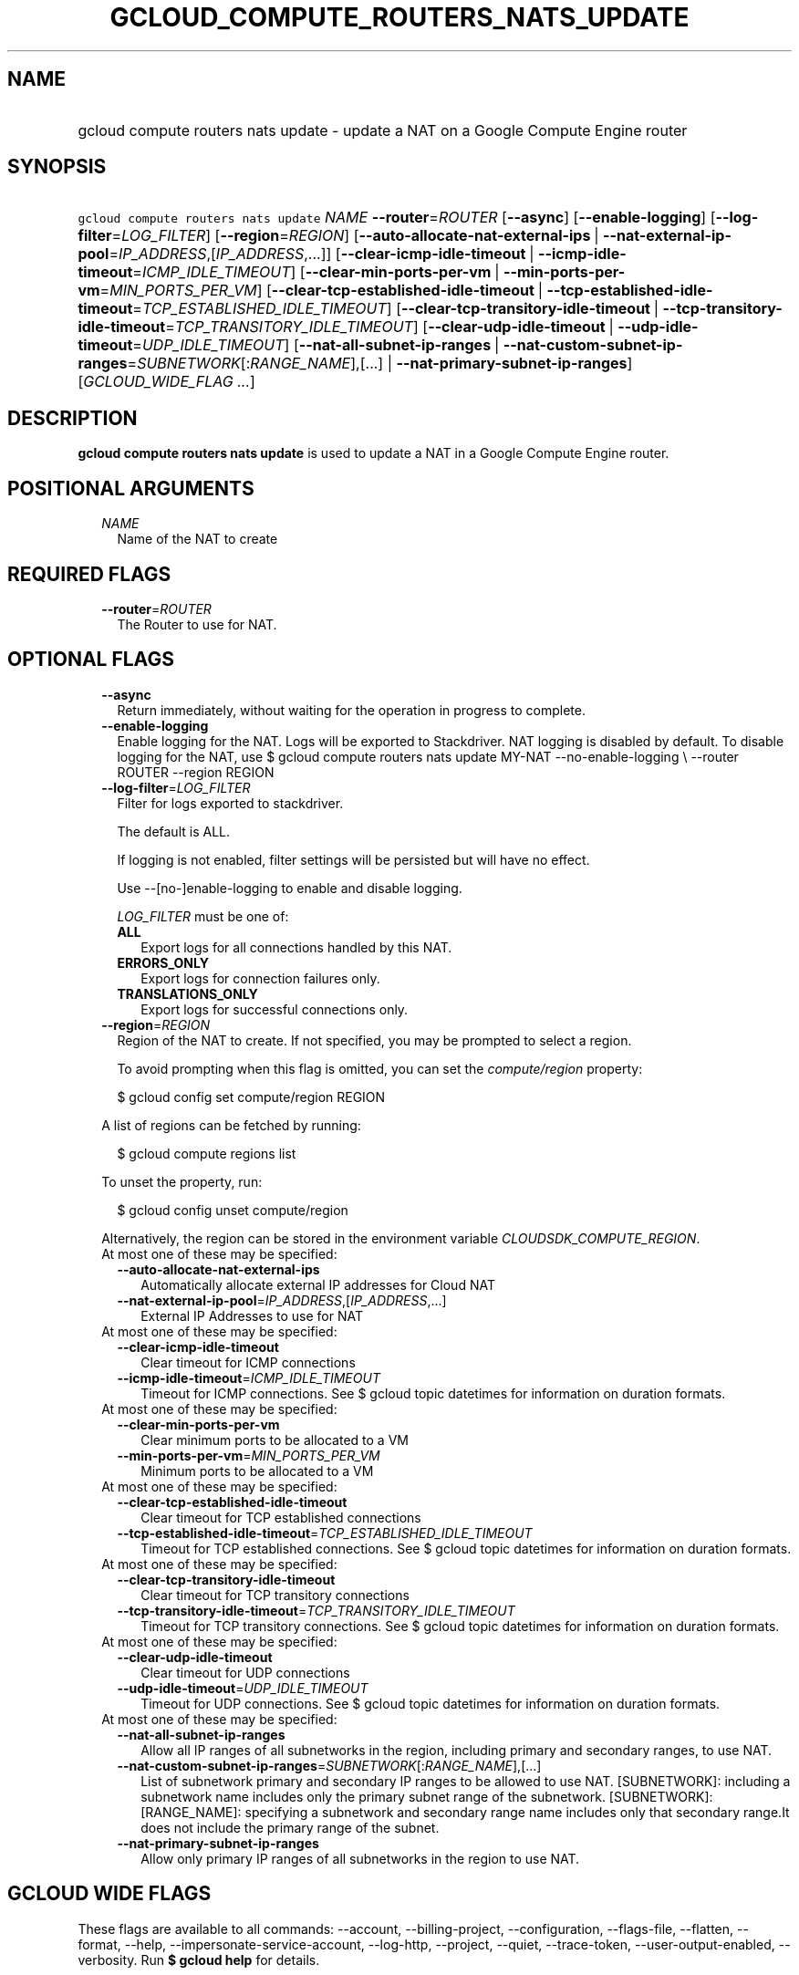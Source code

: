 
.TH "GCLOUD_COMPUTE_ROUTERS_NATS_UPDATE" 1



.SH "NAME"
.HP
gcloud compute routers nats update \- update a NAT on a Google Compute Engine router



.SH "SYNOPSIS"
.HP
\f5gcloud compute routers nats update\fR \fINAME\fR \fB\-\-router\fR=\fIROUTER\fR [\fB\-\-async\fR] [\fB\-\-enable\-logging\fR] [\fB\-\-log\-filter\fR=\fILOG_FILTER\fR] [\fB\-\-region\fR=\fIREGION\fR] [\fB\-\-auto\-allocate\-nat\-external\-ips\fR\ |\ \fB\-\-nat\-external\-ip\-pool\fR=\fIIP_ADDRESS\fR,[\fIIP_ADDRESS\fR,...]] [\fB\-\-clear\-icmp\-idle\-timeout\fR\ |\ \fB\-\-icmp\-idle\-timeout\fR=\fIICMP_IDLE_TIMEOUT\fR] [\fB\-\-clear\-min\-ports\-per\-vm\fR\ |\ \fB\-\-min\-ports\-per\-vm\fR=\fIMIN_PORTS_PER_VM\fR] [\fB\-\-clear\-tcp\-established\-idle\-timeout\fR\ |\ \fB\-\-tcp\-established\-idle\-timeout\fR=\fITCP_ESTABLISHED_IDLE_TIMEOUT\fR] [\fB\-\-clear\-tcp\-transitory\-idle\-timeout\fR\ |\ \fB\-\-tcp\-transitory\-idle\-timeout\fR=\fITCP_TRANSITORY_IDLE_TIMEOUT\fR] [\fB\-\-clear\-udp\-idle\-timeout\fR\ |\ \fB\-\-udp\-idle\-timeout\fR=\fIUDP_IDLE_TIMEOUT\fR] [\fB\-\-nat\-all\-subnet\-ip\-ranges\fR\ |\ \fB\-\-nat\-custom\-subnet\-ip\-ranges\fR=\fISUBNETWORK\fR[:\fIRANGE_NAME\fR],[...]\ |\ \fB\-\-nat\-primary\-subnet\-ip\-ranges\fR] [\fIGCLOUD_WIDE_FLAG\ ...\fR]



.SH "DESCRIPTION"

\fBgcloud compute routers nats update\fR is used to update a NAT in a Google
Compute Engine router.



.SH "POSITIONAL ARGUMENTS"

.RS 2m
.TP 2m
\fINAME\fR
Name of the NAT to create


.RE
.sp

.SH "REQUIRED FLAGS"

.RS 2m
.TP 2m
\fB\-\-router\fR=\fIROUTER\fR
The Router to use for NAT.


.RE
.sp

.SH "OPTIONAL FLAGS"

.RS 2m
.TP 2m
\fB\-\-async\fR
Return immediately, without waiting for the operation in progress to complete.

.TP 2m
\fB\-\-enable\-logging\fR
Enable logging for the NAT. Logs will be exported to Stackdriver. NAT logging is
disabled by default. To disable logging for the NAT, use $ gcloud compute
routers nats update MY\-NAT \-\-no\-enable\-logging \e \-\-router ROUTER
\-\-region REGION

.TP 2m
\fB\-\-log\-filter\fR=\fILOG_FILTER\fR
Filter for logs exported to stackdriver.

The default is ALL.

If logging is not enabled, filter settings will be persisted but will have no
effect.

Use \-\-[no\-]enable\-logging to enable and disable logging.

\fILOG_FILTER\fR must be one of:

.RS 2m
.TP 2m
\fBALL\fR
Export logs for all connections handled by this NAT.
.TP 2m
\fBERRORS_ONLY\fR
Export logs for connection failures only.
.TP 2m
\fBTRANSLATIONS_ONLY\fR
Export logs for successful connections only.
.RE
.sp


.TP 2m
\fB\-\-region\fR=\fIREGION\fR
Region of the NAT to create. If not specified, you may be prompted to select a
region.

To avoid prompting when this flag is omitted, you can set the
\f5\fIcompute/region\fR\fR property:

.RS 2m
$ gcloud config set compute/region REGION
.RE

A list of regions can be fetched by running:

.RS 2m
$ gcloud compute regions list
.RE

To unset the property, run:

.RS 2m
$ gcloud config unset compute/region
.RE

Alternatively, the region can be stored in the environment variable
\f5\fICLOUDSDK_COMPUTE_REGION\fR\fR.

.TP 2m

At most one of these may be specified:

.RS 2m
.TP 2m
\fB\-\-auto\-allocate\-nat\-external\-ips\fR
Automatically allocate external IP addresses for Cloud NAT

.TP 2m
\fB\-\-nat\-external\-ip\-pool\fR=\fIIP_ADDRESS\fR,[\fIIP_ADDRESS\fR,...]
External IP Addresses to use for NAT

.RE
.sp
.TP 2m

At most one of these may be specified:

.RS 2m
.TP 2m
\fB\-\-clear\-icmp\-idle\-timeout\fR
Clear timeout for ICMP connections

.TP 2m
\fB\-\-icmp\-idle\-timeout\fR=\fIICMP_IDLE_TIMEOUT\fR
Timeout for ICMP connections. See $ gcloud topic datetimes for information on
duration formats.

.RE
.sp
.TP 2m

At most one of these may be specified:

.RS 2m
.TP 2m
\fB\-\-clear\-min\-ports\-per\-vm\fR
Clear minimum ports to be allocated to a VM

.TP 2m
\fB\-\-min\-ports\-per\-vm\fR=\fIMIN_PORTS_PER_VM\fR
Minimum ports to be allocated to a VM

.RE
.sp
.TP 2m

At most one of these may be specified:

.RS 2m
.TP 2m
\fB\-\-clear\-tcp\-established\-idle\-timeout\fR
Clear timeout for TCP established connections

.TP 2m
\fB\-\-tcp\-established\-idle\-timeout\fR=\fITCP_ESTABLISHED_IDLE_TIMEOUT\fR
Timeout for TCP established connections. See $ gcloud topic datetimes for
information on duration formats.

.RE
.sp
.TP 2m

At most one of these may be specified:

.RS 2m
.TP 2m
\fB\-\-clear\-tcp\-transitory\-idle\-timeout\fR
Clear timeout for TCP transitory connections

.TP 2m
\fB\-\-tcp\-transitory\-idle\-timeout\fR=\fITCP_TRANSITORY_IDLE_TIMEOUT\fR
Timeout for TCP transitory connections. See $ gcloud topic datetimes for
information on duration formats.

.RE
.sp
.TP 2m

At most one of these may be specified:

.RS 2m
.TP 2m
\fB\-\-clear\-udp\-idle\-timeout\fR
Clear timeout for UDP connections

.TP 2m
\fB\-\-udp\-idle\-timeout\fR=\fIUDP_IDLE_TIMEOUT\fR
Timeout for UDP connections. See $ gcloud topic datetimes for information on
duration formats.

.RE
.sp
.TP 2m

At most one of these may be specified:

.RS 2m
.TP 2m
\fB\-\-nat\-all\-subnet\-ip\-ranges\fR
Allow all IP ranges of all subnetworks in the region, including primary and
secondary ranges, to use NAT.

.TP 2m
\fB\-\-nat\-custom\-subnet\-ip\-ranges\fR=\fISUBNETWORK\fR[:\fIRANGE_NAME\fR],[...]
List of subnetwork primary and secondary IP ranges to be allowed to use NAT.
[SUBNETWORK]: including a subnetwork name includes only the primary subnet range
of the subnetwork. [SUBNETWORK]:[RANGE_NAME]: specifying a subnetwork and
secondary range name includes only that secondary range.It does not include the
primary range of the subnet.

.TP 2m
\fB\-\-nat\-primary\-subnet\-ip\-ranges\fR
Allow only primary IP ranges of all subnetworks in the region to use NAT.


.RE
.RE
.sp

.SH "GCLOUD WIDE FLAGS"

These flags are available to all commands: \-\-account, \-\-billing\-project,
\-\-configuration, \-\-flags\-file, \-\-flatten, \-\-format, \-\-help,
\-\-impersonate\-service\-account, \-\-log\-http, \-\-project, \-\-quiet,
\-\-trace\-token, \-\-user\-output\-enabled, \-\-verbosity. Run \fB$ gcloud
help\fR for details.



.SH "EXAMPLES"

Change subnetworks and IP address resources associated with NAT:

.RS 2m
$ gcloud compute routers nats update nat1 \-\-router=my\-router
  \-\-nat\-external\-ip\-pool=ip\-address2,ip\-address3
  \-\-nat\-custom\-subnet\-ip\-ranges=subnet\-2,subnet\-3:secondary\-range\-2
.RE

Change minimum default ports allocated per VM associated with NAT:

.RS 2m
$ gcloud compute routers nats update nat1 \-\-router=my\-router \e
    \-\-min\-default\-ports\-per\-vm=128
.RE

Change connection timeouts associated with NAT:

.RS 2m
$ gcloud compute routers nats update nat1 \-\-router=my\-router
  \-\-udp\-mapping\-idle\-timeout=60s
  \-\-icmp\-mapping\-idle\-timeout=60s
  \-\-tcp\-established\-connection\-idle\-timeout=60s
  \-\-tcp\-transitory\-connection\-idle\-timeout=60s
.RE

Reset connection timeouts associated NAT to default values:

.RS 2m
$ gcloud compute routers nats update nat1 \-\-router=my\-router
  \-\-clear\-udp\-mapping\-idle\-timeout \-\-clear\-icmp\-mapping\-idle\-timeout
  \-\-clear\-tcp\-established\-connection\-idle\-timeout
  \-\-clear\-tcp\-transitory\-connection\-idle\-timeout
.RE



.SH "NOTES"

These variants are also available:

.RS 2m
$ gcloud alpha compute routers nats update
$ gcloud beta compute routers nats update
.RE

